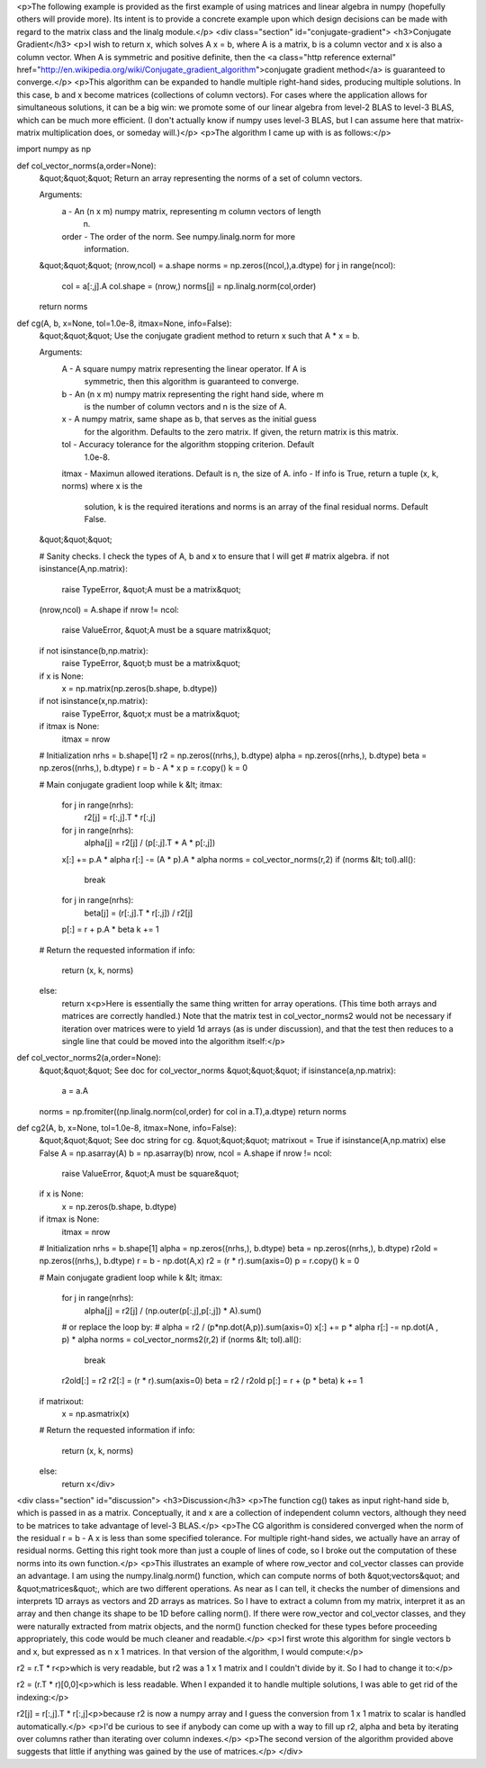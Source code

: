 <p>The following example is provided as the first example of using matrices and linear algebra in numpy (hopefully others will provide more).  Its intent is to provide a concrete example upon which design decisions can be made with regard to the matrix class and the linalg module.</p>
<div class="section" id="conjugate-gradient">
<h3>Conjugate Gradient</h3>
<p>I wish to return x, which solves A x = b, where A is a matrix, b is a column vector and x is also a column vector.  When A is symmetric and positive definite, then the <a class="http reference external" href="http://en.wikipedia.org/wiki/Conjugate_gradient_algorithm">conjugate gradient method</a> is guaranteed to converge.</p>
<p>This algorithm can be expanded to handle multiple right-hand sides, producing multiple solutions.  In this case, b and x become matrices (collections of column vectors).  For cases where the application allows for simultaneous solutions, it can be a big win: we promote some of our linear algebra from level-2 BLAS to level-3 BLAS, which can be much more efficient.  (I don't actually know if numpy uses level-3 BLAS, but I can assume here that matrix-matrix multiplication does, or someday will.)</p>
<p>The algorithm I came up with is as follows:</p>
::

import numpy as np

def col_vector_norms(a,order=None):
    &quot;&quot;&quot;
    Return an array representing the norms of a set of column vectors.

    Arguments:
      a      - An (n x m) numpy matrix, representing m column vectors of length
               n.
      order  - The order of the norm.  See numpy.linalg.norm for more
               information.
    &quot;&quot;&quot;
    (nrow,ncol) = a.shape
    norms = np.zeros((ncol,),a.dtype)
    for j in range(ncol):
        col = a[:,j].A
        col.shape = (nrow,)
        norms[j] = np.linalg.norm(col,order)
    return norms

def cg(A, b, x=None, tol=1.0e-8, itmax=None, info=False):
    &quot;&quot;&quot;
    Use the conjugate gradient method to return x such that A * x = b.

    Arguments:
      A      - A square numpy matrix representing the linear operator.  If A is
               symmetric, then this algorithm is guaranteed to converge.
      b      - An (n x m) numpy matrix representing the right hand side, where m
               is the number of column vectors and n is the size of A.
      x      - A numpy matrix, same shape as b, that serves as the initial guess
               for the algorithm.  Defaults to the zero matrix.  If given, the
               return matrix is this matrix.
      tol    - Accuracy tolerance for the algorithm stopping criterion.  Default
               1.0e-8.
      itmax  - Maximun allowed iterations.  Default is n, the size of A.
      info   - If info is True, return a tuple (x, k, norms) where x is the
               solution, k is the required iterations and norms is an array of
               the final residual norms.  Default False.
    &quot;&quot;&quot;

    # Sanity checks.  I check the types of A, b and x to ensure that I will get
    # matrix algebra.
    if not isinstance(A,np.matrix):
        raise TypeError, &quot;A must be a matrix&quot;
    (nrow,ncol) = A.shape
    if nrow != ncol:
        raise ValueError, &quot;A must be a square matrix&quot;
    if not isinstance(b,np.matrix):
        raise TypeError, &quot;b must be a matrix&quot;
    if x is None:
        x = np.matrix(np.zeros(b.shape, b.dtype))
    if not isinstance(x,np.matrix):
        raise TypeError, &quot;x must be a matrix&quot;
    if itmax is None:
        itmax = nrow

    # Initialization
    nrhs  = b.shape[1]
    r2    = np.zeros((nrhs,), b.dtype)
    alpha = np.zeros((nrhs,), b.dtype)
    beta  = np.zeros((nrhs,), b.dtype)
    r = b - A * x
    p = r.copy()
    k = 0

    # Main conjugate gradient loop
    while k &lt; itmax:
        for j in range(nrhs):
            r2[j] = r[:,j].T * r[:,j]
        for j in range(nrhs):
            alpha[j] = r2[j] / (p[:,j].T * A * p[:,j])
        x[:] += p.A * alpha
        r[:] -= (A * p).A * alpha
        norms = col_vector_norms(r,2)
        if (norms &lt; tol).all():
            break
        for j in range(nrhs):
            beta[j] = (r[:,j].T * r[:,j]) / r2[j]
        p[:] = r + p.A * beta
        k += 1

    # Return the requested information
    if info:
        return (x, k, norms)
    else:
        return x<p>Here is essentially the same thing written for array operations.  (This time both arrays and matrices are correctly handled.)  Note that the matrix test in col_vector_norms2 would not be necessary if iteration over matrices were to yield 1d arrays (as is under discussion), and that the test then reduces to a single line that could be moved into the algorithm itself:</p>
::

def col_vector_norms2(a,order=None):
    &quot;&quot;&quot;
    See doc for col_vector_norms
    &quot;&quot;&quot;
    if isinstance(a,np.matrix):
        a = a.A
    norms = np.fromiter((np.linalg.norm(col,order) for col in a.T),a.dtype)
    return norms

def cg2(A, b, x=None, tol=1.0e-8, itmax=None, info=False):
    &quot;&quot;&quot;
    See doc string for cg.
    &quot;&quot;&quot;
    matrixout = True if isinstance(A,np.matrix) else False
    A = np.asarray(A)
    b = np.asarray(b)
    nrow, ncol = A.shape
    if nrow != ncol:
        raise ValueError, &quot;A must be square&quot;
    if x is None:
        x = np.zeros(b.shape, b.dtype)
    if itmax is None:
        itmax = nrow

    # Initialization
    nrhs  = b.shape[1]
    alpha = np.zeros((nrhs,), b.dtype)
    beta  = np.zeros((nrhs,), b.dtype)
    r2old = np.zeros((nrhs,), b.dtype)
    r = b - np.dot(A,x)
    r2 = (r * r).sum(axis=0)
    p = r.copy()
    k = 0

    # Main conjugate gradient loop
    while k &lt; itmax:
        for j in range(nrhs):
            alpha[j] = r2[j] / (np.outer(p[:,j],p[:,j]) * A).sum()
        # or replace the loop by:
        # alpha = r2 / (p*np.dot(A,p)).sum(axis=0)
        x[:] += p * alpha
        r[:] -= np.dot(A , p) * alpha
        norms = col_vector_norms2(r,2)
        if (norms &lt; tol).all():
            break
        r2old[:] = r2
        r2[:] = (r * r).sum(axis=0)
        beta = r2 / r2old
        p[:] = r + (p * beta)
        k += 1

    if matrixout:
        x = np.asmatrix(x)
    # Return the requested information
    if info:
        return (x, k, norms)
    else:
        return x</div>
<div class="section" id="discussion">
<h3>Discussion</h3>
<p>The function cg() takes as input right-hand side b, which is passed in as a matrix.  Conceptually, it and x are a collection of independent column vectors, although they need to be matrices to take advantage of level-3 BLAS.</p>
<p>The CG algorithm is considered converged when the norm of the residual r = b - A x is less than some specified tolerance.  For multiple right-hand sides, we actually have an array of residual norms.  Getting this right took more than just a couple of lines of code, so I broke out the computation of these norms into its own function.</p>
<p>This illustrates an example of where row_vector and col_vector classes can provide an advantage.  I am using the numpy.linalg.norm() function, which can compute norms of both &quot;vectors&quot; and &quot;matrices&quot;, which are two different operations.  As near as I can tell, it checks the number of dimensions and interprets 1D arrays as vectors and 2D arrays as matrices.  So I have to extract a column from my matrix, interpret it as an array and then change its shape to be 1D before calling norm().  If there were row_vector and col_vector classes, and they were naturally extracted from matrix objects, and the norm() function checked for these types before proceeding appropriately, this code would be much cleaner and readable.</p>
<p>I first wrote this algorithm for single vectors b and x, but expressed as n x 1 matrices.  In that version of the algorithm, I would compute:</p>
::

r2 = r.T * r<p>which is very readable, but r2 was a 1 x 1 matrix and I couldn't divide by it.  So I had to change it to:</p>
::

r2 = (r.T * r)[0,0]<p>which is less readable.  When I expanded it to handle multiple solutions, I was able to get rid of the indexing:</p>
::

r2[j] = r[:,j].T * r[:,j]<p>because r2 is now a numpy array and I guess the conversion from 1 x 1 matrix to scalar is handled automatically.</p>
<p>I'd be curious to see if anybody can come up with a way to fill up r2, alpha and beta by iterating over columns rather than iterating over column indexes.</p>
<p>The second version of the algorithm provided above suggests that little if anything was gained by the use of matrices.</p>
</div>

